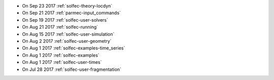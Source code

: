 
* On Sep 23 2017 :ref:`solfec-theory-locdyn`

* On Sep 21 2017 :ref:`parmec-input_commands`

* On Sep 19 2017 :ref:`solfec-user-solvers`

* On Aug 21 2017 :ref:`solfec-running`

* On Aug 15 2017 :ref:`solfec-user-simulation`

* On Aug 2 2017 :ref:`solfec-user-geometry`

* On Aug 1 2017 :ref:`solfec-examples-time_series`

* On Aug 1 2017 :ref:`solfec-examples`

* On Aug 1 2017 :ref:`solfec-user-times`

* On Jul 28 2017 :ref:`solfec-user-fragmentation`
